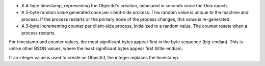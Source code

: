 - A 4-byte timestamp, representing the ObjectId's creation, measured in seconds since the
  Unix epoch.

- A 5-byte random value generated once per client-side process. This random value is unique to the
  machine and process. If the process restarts or the primary node of the process changes,
  this value is re-generated.

- A 3-byte incrementing counter per client-side process, initialized to a random value.
  The counter resets when a process restarts.

For timestamp and counter values, the most significant bytes appear
first in the byte sequence (big-endian). This is unlike other BSON
values, where the least significant bytes appear first (little-endian).

If an integer value is used to create an ObjectId, the integer replaces
the timestamp.

